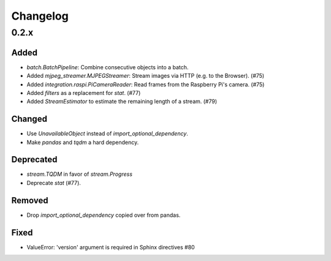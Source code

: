 Changelog
=========

0.2.x
-----

Added
~~~~~

- `batch.BatchPipeline`: Combine consecutive objects into a batch.

- Added `mjpeg_streamer.MJPEGStreamer`: Stream images via HTTP (e.g. to the Browser). (#75)

- Added `integration.raspi.PiCameraReader`: Read frames from the Raspberry Pi's camera. (#75)

- Added `filters` as a replacement for `stat`. (#77)

- Added `StreamEstimator` to estimate the remaining length of a stream. (#79)

Changed
~~~~~~~

- Use `UnavailableObject` instead of `import_optional_dependency`.

- Make `pandas` and `tqdm` a hard dependency.

Deprecated
~~~~~~~~~~

- `stream.TQDM` in favor of `stream.Progress`
- Deprecate `stat` (#77).

Removed
~~~~~~~

- Drop `import_optional_dependency` copied over from pandas.

Fixed
~~~~~

- ValueError: 'version' argument is required in Sphinx directives #80